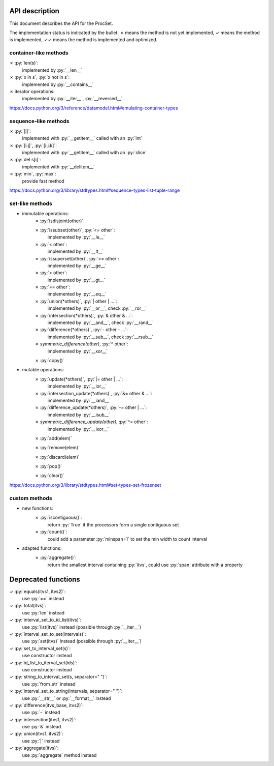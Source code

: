 .. role:: py(code)
   :language: python


API description
===============

This document describes the API for the ProcSet.

The implementation status is indicated by the bullet:
✗ means the method is not yet implemented,
✓ means the method is implemented,
✓✓ means the method is implemented and optimized.


container-like methods
----------------------

✗ :py:`len(s)`:
    implemented by :py:`__len__`

✗ :py:`x in s`, :py:`x not in s`:
    implemented by :py:`__contains__`

✗ iterator operations:
    implemented by :py:`__iter__`, :py:`__reversed__`

https://docs.python.org/3/reference/datamodel.html#emulating-container-types


sequence-like methods
---------------------

✗ :py:`[i]`:
    implemented with :py:`__getitem__` called with an :py:`int`

✗ :py:`[i:j]`, :py:`[i:j:k]`:
    implemented with :py:`__getitem__` called with an :py:`slice`

✗ :py:`del s[i]`:
    implemented with :py:`__delitem__`

✗ :py:`min`, :py:`max`:
    provide fast method

https://docs.python.org/3/library/stdtypes.html#sequence-types-list-tuple-range


set-like methods
----------------

- immutable operations:
    ✗ :py:`isdisjoint(other)`

    ✗ :py:`issubset(other)`, :py:`<= other`:
        implemented by :py:`__le__`

    ✗ :py:`< other`:
        implemented by :py:`__lt__`

    ✗ :py:`issuperset(other)`, :py:`>= other`:
        implemented by :py:`__ge__`

    ✗ :py:`> other`:
        implemented by :py:`__gt__`

    ✗ :py:`== other`:
        implemented by :py:`__eq__`

    ✗ :py:`union(*others)`, :py:`| other | …`:
        implemented by :py:`__or__`, check :py:`__ror__`

    ✗ :py:`intersection(*others)`, :py:`& other & …`:
        implemented by :py:`__and__`, check :py:`__rand__`

    ✗ :py:`difference(*others)`, :py:`- other - …`:
        implemented by :py:`__sub__`, check :py:`__rsub__`

    ✗ `symmetric_difference(other)`, :py:`^ other`:
        implemented by :py:`__xor__`

    ✗ :py:`copy()`

- mutable operations:
    ✗ :py:`update(*others)`, :py:`|= other | …`:
        implemented by :py:`__ior__`

    ✗ :py:`intersection_update(*others)`, :py:`&= other & …`:
        implemented by :py:`__iand__`

    ✗ :py:`difference_update(*others)`, :py:`-= other | …`:
        implemented by :py:`__isub__`

    ✗ `symmetric_difference_update(other)`, :py:`^= other`:
        implemented by :py:`__ixor__`

    ✗ :py:`add(elem)`

    ✗ :py:`remove(elem)`

    ✗ :py:`discard(elem)`

    ✗ :py:`pop()`

    ✗ :py:`clear()`

https://docs.python.org/3/library/stdtypes.html#set-types-set-frozenset


custom methods
--------------

- new functions:
    ✗ :py:`iscontiguous()`:
        return :py:`True` if the processors form a single contiguous set

    ✗ :py:`count()`:
        could add a parameter :py:`minspan=1` to set the min width to count
        interval

- adapted functions:
    ✗ :py:`aggregate()`:
        return the smallest interval containing :py:`itvs`, could use
        :py:`span` attribute with a property


Deprecated functions
====================

✓ :py:`equals(itvs1, itvs2)`:
    use :py:`==` instead

✓ :py:`total(itvs)`:
    use :py:`len` instead

✓ :py:`interval_set_to_id_list(itvs)`:
    use :py:`list(itvs)` instead (possible through :py:`__iter__`)

✓ :py:`interval_set_to_set(intervals)`:
    use :py:`set(itvs)` instead (possible through :py:`__iter__`)

✓ :py:`set_to_interval_set(s)`:
    use constructor instead

✓ :py:`id_list_to_iterval_set(ids)`:
    use constructor instead

✓ :py:`string_to_interval_set(s, separator=" ")`:
    use :py:`from_str` instead

✗ :py:`interval_set_to_string(intervals, separator=" ")`:
    use :py:`__str__` or :py:`__format__` instead

✓ :py:`difference(itvs_base, itvs2)`:
    use :py:`-` instead

✓ :py:`intersection(itvs1, itvs2)`:
    use :py:`&` instead

✓ :py:`union(itvs1, itvs2)`:
    use :py:`|` instead

✓ :py:`aggregate(itvs)`:
    use :py:`aggregate` method instead
